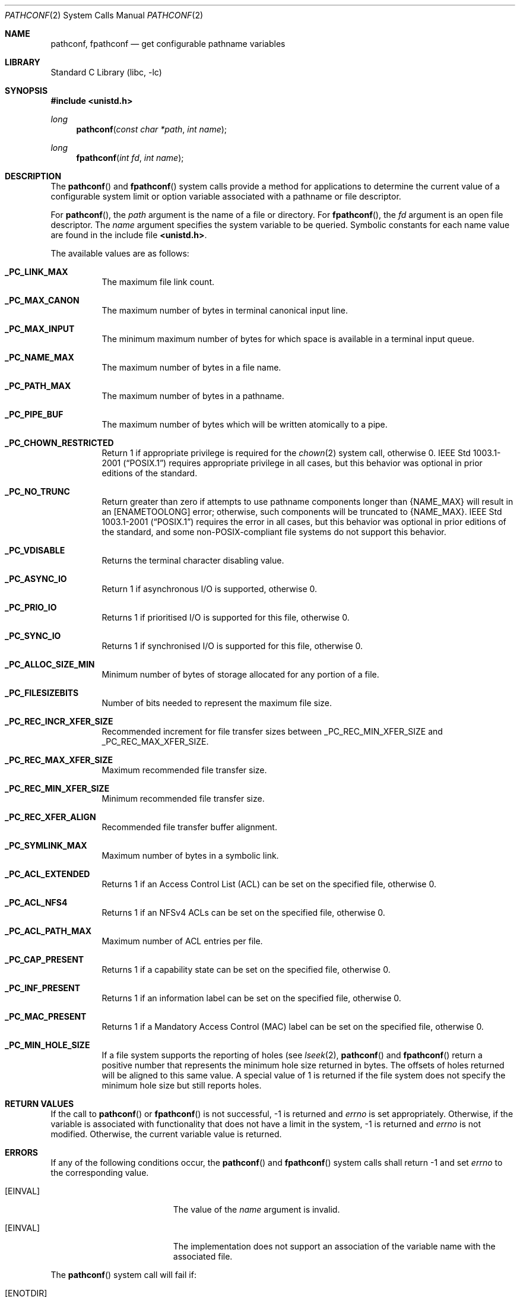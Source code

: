 .\" Copyright (c) 1993
.\"	The Regents of the University of California.  All rights reserved.
.\"
.\" Redistribution and use in source and binary forms, with or without
.\" modification, are permitted provided that the following conditions
.\" are met:
.\" 1. Redistributions of source code must retain the above copyright
.\"    notice, this list of conditions and the following disclaimer.
.\" 2. Redistributions in binary form must reproduce the above copyright
.\"    notice, this list of conditions and the following disclaimer in the
.\"    documentation and/or other materials provided with the distribution.
.\" 4. Neither the name of the University nor the names of its contributors
.\"    may be used to endorse or promote products derived from this software
.\"    without specific prior written permission.
.\"
.\" THIS SOFTWARE IS PROVIDED BY THE REGENTS AND CONTRIBUTORS ``AS IS'' AND
.\" ANY EXPRESS OR IMPLIED WARRANTIES, INCLUDING, BUT NOT LIMITED TO, THE
.\" IMPLIED WARRANTIES OF MERCHANTABILITY AND FITNESS FOR A PARTICULAR PURPOSE
.\" ARE DISCLAIMED.  IN NO EVENT SHALL THE REGENTS OR CONTRIBUTORS BE LIABLE
.\" FOR ANY DIRECT, INDIRECT, INCIDENTAL, SPECIAL, EXEMPLARY, OR CONSEQUENTIAL
.\" DAMAGES (INCLUDING, BUT NOT LIMITED TO, PROCUREMENT OF SUBSTITUTE GOODS
.\" OR SERVICES; LOSS OF USE, DATA, OR PROFITS; OR BUSINESS INTERRUPTION)
.\" HOWEVER CAUSED AND ON ANY THEORY OF LIABILITY, WHETHER IN CONTRACT, STRICT
.\" LIABILITY, OR TORT (INCLUDING NEGLIGENCE OR OTHERWISE) ARISING IN ANY WAY
.\" OUT OF THE USE OF THIS SOFTWARE, EVEN IF ADVISED OF THE POSSIBILITY OF
.\" SUCH DAMAGE.
.\"
.\"	@(#)pathconf.2	8.1 (Berkeley) 6/4/93
.\" $FreeBSD$
.\"
.Dd June 25, 2009
.Dt PATHCONF 2
.Os
.Sh NAME
.Nm pathconf ,
.Nm fpathconf
.Nd get configurable pathname variables
.Sh LIBRARY
.Lb libc
.Sh SYNOPSIS
.In unistd.h
.Ft long
.Fn pathconf "const char *path" "int name"
.Ft long
.Fn fpathconf "int fd" "int name"
.Sh DESCRIPTION
The
.Fn pathconf
and
.Fn fpathconf
system calls provide a method for applications to determine the current
value of a configurable system limit or option variable associated
with a pathname or file descriptor.
.Pp
For
.Fn pathconf ,
the
.Fa path
argument is the name of a file or directory.
For
.Fn fpathconf ,
the
.Fa fd
argument is an open file descriptor.
The
.Fa name
argument specifies the system variable to be queried.
Symbolic constants for each name value are found in the include file
.Li <unistd.h> .
.Pp
The available values are as follows:
.Pp
.Bl -tag -width 6n
.Pp
.It Li _PC_LINK_MAX
The maximum file link count.
.It Li _PC_MAX_CANON
The maximum number of bytes in terminal canonical input line.
.It Li _PC_MAX_INPUT
The minimum maximum number of bytes for which space is available in
a terminal input queue.
.It Li _PC_NAME_MAX
The maximum number of bytes in a file name.
.It Li _PC_PATH_MAX
The maximum number of bytes in a pathname.
.It Li _PC_PIPE_BUF
The maximum number of bytes which will be written atomically to a pipe.
.It Li _PC_CHOWN_RESTRICTED
Return 1 if appropriate privilege is required for the
.Xr chown 2
system call, otherwise 0.
.St -p1003.1-2001
requires appropriate privilege in all cases, but this behavior was optional
in prior editions of the standard.
.It Li _PC_NO_TRUNC
Return greater than zero if attempts to use pathname components longer than
.Brq Dv NAME_MAX
will result in an
.Bq Er ENAMETOOLONG
error; otherwise, such components will be truncated to
.Brq Dv NAME_MAX .
.St -p1003.1-2001
requires the error in all cases, but this behavior was optional in prior
editions of the standard, and some
.No non- Ns Tn POSIX Ns -compliant
file systems do not support this behavior.
.It Li _PC_VDISABLE
Returns the terminal character disabling value.
.It Li _PC_ASYNC_IO
Return 1 if asynchronous I/O is supported, otherwise 0.
.It Li _PC_PRIO_IO
Returns 1 if prioritised I/O is supported for this file,
otherwise 0.
.It Li _PC_SYNC_IO
Returns 1 if synchronised I/O is supported for this file, otherwise 0.
.It Li _PC_ALLOC_SIZE_MIN
Minimum number of bytes of storage allocated for any portion of a file.
.It Li _PC_FILESIZEBITS
Number of bits needed to represent the maximum file size.
.It Li _PC_REC_INCR_XFER_SIZE
Recommended increment for file transfer sizes between
.Dv _PC_REC_MIN_XFER_SIZE
and
.Dv _PC_REC_MAX_XFER_SIZE .
.It Li _PC_REC_MAX_XFER_SIZE
Maximum recommended file transfer size.
.It Li _PC_REC_MIN_XFER_SIZE
Minimum recommended file transfer size.
.It Li _PC_REC_XFER_ALIGN
Recommended file transfer buffer alignment.
.It Li _PC_SYMLINK_MAX
Maximum number of bytes in a symbolic link.
.It Li _PC_ACL_EXTENDED
Returns 1 if an Access Control List (ACL) can be set on the specified
file, otherwise 0.
.It Li _PC_ACL_NFS4
Returns 1 if an NFSv4 ACLs can be set on the specified
file, otherwise 0.
.It Li _PC_ACL_PATH_MAX
Maximum number of ACL entries per file.
.It Li _PC_CAP_PRESENT
Returns 1 if a capability state can be set on the specified file,
otherwise 0.
.It Li _PC_INF_PRESENT
Returns 1 if an information label can be set on the specified file,
otherwise 0.
.It Li _PC_MAC_PRESENT
Returns 1 if a Mandatory Access Control (MAC) label can be set on the
specified file, otherwise 0.
.It Li _PC_MIN_HOLE_SIZE
If a file system supports the reporting of holes (see
.Xr lseek 2 ,
.Fn pathconf
and
.Fn fpathconf
return a positive number that represents the minimum hole size returned in
bytes.
The offsets of holes returned will be aligned to this same value.
A special value of 1 is returned if the file system does not specify the minimum
hole size but still reports holes.  
.El
.Sh RETURN VALUES
If the call to
.Fn pathconf
or
.Fn fpathconf
is not successful, \-1 is returned and
.Va errno
is set appropriately.
Otherwise, if the variable is associated with functionality that does
not have a limit in the system, \-1 is returned and
.Va errno
is not modified.
Otherwise, the current variable value is returned.
.Sh ERRORS
If any of the following conditions occur, the
.Fn pathconf
and
.Fn fpathconf
system calls shall return -1 and set
.Va errno
to the corresponding value.
.Bl -tag -width Er
.It Bq Er EINVAL
The value of the
.Fa name
argument is invalid.
.It Bq Er EINVAL
The implementation does not support an association of the variable
name with the associated file.
.El
.Pp
The
.Fn pathconf
system call
will fail if:
.Bl -tag -width Er
.It Bq Er ENOTDIR
A component of the path prefix is not a directory.
.It Bq Er ENAMETOOLONG
A component of a pathname exceeded
.Brq Dv NAME_MAX
characters (but see
.Dv _PC_NO_TRUNC
above),
or an entire path name exceeded
.Brq Dv PATH_MAX
characters.
.It Bq Er ENOENT
The named file does not exist.
.It Bq Er EACCES
Search permission is denied for a component of the path prefix.
.It Bq Er ELOOP
Too many symbolic links were encountered in translating the pathname.
.It Bq Er EIO
An I/O error occurred while reading from or writing to the file system.
.El
.Pp
.Bl -tag -width Er
The
.Fn fpathconf
system call
will fail if:
.It Bq Er EBADF
The
.Fa fd
argument
is not a valid open file descriptor.
.It Bq Er EIO
An I/O error occurred while reading from or writing to the file system.
.El
.Sh SEE ALSO
.Xr lseek 2 ,
.Xr sysctl 3
.Sh HISTORY
The
.Fn pathconf
and
.Fn fpathconf
system calls first appeared in
.Bx 4.4 .
